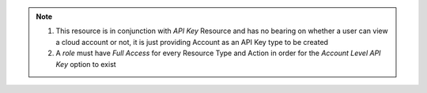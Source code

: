 .. raw:: html

  <style>
    td.jdsl {text-align:left  !IMPORTANT;vertical-align:top !IMPORTANT;border: 1px solid black !IMPORTANT;padding:3px;}
    td.jdsr {text-align:right !IMPORTANT;vertical-align:top !IMPORTANT;border: 1px solid black !IMPORTANT;padding:3px;}
    th.jdsr {text-align:right !IMPORTANT;vertical-align:top !IMPORTANT;border: 1px solid black !IMPORTANT;padding:3px;}
  </style>
  <table style="text-align:left;width:100%;border: 1px solid black;border-collapse:collapse;" cols="02">
  <tr>
    <th width="25%" class="jdsr" style="color: white; background-color: #007DB8;line-height:12px;">Resource</th>
    <th width="25%" class="jdsr" style="color: white; background-color: #007DB8;line-height:12px;">Action</th>
    <th width="*" class="jdsl" style="color: white; background-color: #007DB8;line-height:12px;">Description</th>
  </tr>
  <tr>
    <th width="25%" class="jdsr" rowspan="2"">Account</th>
  </tr>

  <tr>
    <td width="25%" class="jdsr">Access </td>
    <td width="*" class="jdsl">Allow creation of Account Level API Key <div class="jdsf">(see: "API Key" below)</div><div class="jdsf">*Qualifier Ignored*</div></td>
  </tr>
  </table>
  <!-- END OF Account.rst -->

.. note:: 1) This resource is in conjunction with *API Key* Resource and has no bearing on whether a user can view a cloud account or not, it is just providing Account as an API Key type to be created
  2) A *role* must have *Full Access* for every Resource Type and Action  in order for the *Account Level API Key* option to exist
  

